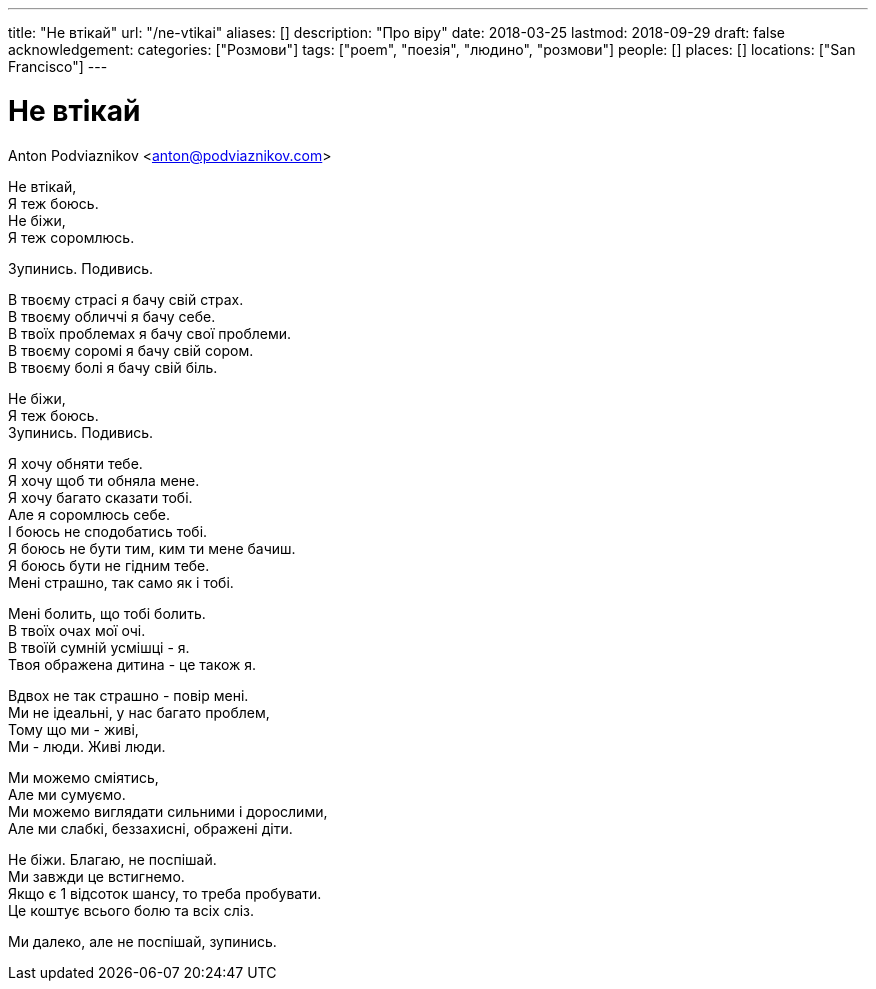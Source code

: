 ---
title: "Не втікай"
url: "/ne-vtikai"
aliases: []
description: "Про віру"
date: 2018-03-25
lastmod: 2018-09-29
draft: false
acknowledgement: 
categories: ["Розмови"]
tags: ["poem", "поезія", "людино", "розмови"]
people: []
places: []
locations: ["San Francisco"]
---

= Не втікай
Anton Podviaznikov <anton@podviaznikov.com>

Не втікай, +
              Я теж боюсь. +
Не біжи, +
             Я теж соромлюсь. +

Зупинись. Подивись. +

В твоєму страсі я бачу свій страх. +
В твоєму обличчі я бачу себе. +
В твоїх проблемах я бачу свої проблеми. +
В твоєму соромі я бачу свій сором. +
В твоєму болі я бачу свій біль. +

Не біжи, +
             Я теж боюсь. +
Зупинись. Подивись. +

Я хочу обняти тебе. +
Я хочу щоб ти обняла мене. +
Я хочу багато сказати тобі. +
Але я соромлюсь себе. +
І боюсь не сподобатись тобі. +
Я боюсь не бути тим, ким ти мене бачиш. +
Я боюсь бути не гідним тебе. +
Мені страшно, так само як і тобі. +

Мені болить, що тобі болить. +
В твоїх очах мої очі. +
В твоїй сумній усмішці - я. +
Твоя ображена дитина - це також я. +

Вдвох не так страшно - повір мені. +
Ми не ідеальні, у нас багато проблем, +
Тому що ми - живі, +
Ми - люди. Живі люди. +

Ми можемо сміятись,  +
Але ми сумуємо. +
Ми можемо виглядати сильними і дорослими, +
Але ми слабкі, беззахисні, ображені діти. +

Не біжи. Благаю, не поспішай. +
Ми завжди це встигнемо. +
Якщо є 1 відсоток шансу, то треба пробувати. +
Це коштує всього болю та всіх сліз. +

Ми далеко, але не поспішай, зупинись.